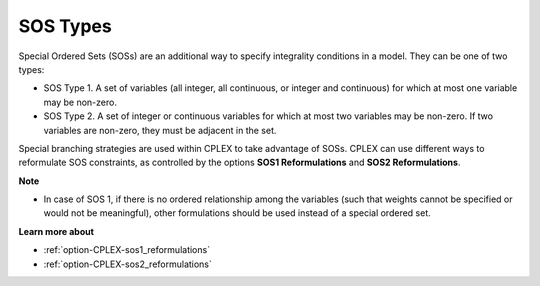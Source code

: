 .. _CPLEX_SOS_Types:

SOS Types
=========

Special Ordered Sets (SOSs) are an additional way to specify integrality conditions in a model. They can be one of two types:

*	SOS Type 1. A set of variables (all integer, all continuous, or integer and continuous) for which at most one variable may be non-zero.
*	SOS Type 2. A set of integer or continuous variables for which at most two variables may be non-zero. If two variables are non-zero, they must be adjacent in the set.


Special branching strategies are used within CPLEX to take advantage of SOSs. CPLEX can use different ways to reformulate SOS constraints,
as controlled by the options **SOS1 Reformulations** and **SOS2 Reformulations**.


**Note** 

*	In case of SOS 1, if there is no ordered relationship among the variables (such that weights cannot be specified or would not be meaningful), other formulations should be used instead of a special ordered set.


**Learn more about** 

*	:ref:`option-CPLEX-sos1_reformulations` 
*	:ref:`option-CPLEX-sos2_reformulations` 
